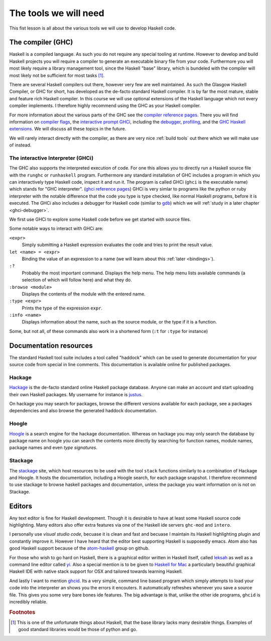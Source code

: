 The tools we will need
======================

This fist lesson is all about the various tools we will use to develop Haskell code.

.. _GHC:

The compiler (GHC)
------------------

Haskell is a compiled language. 
As such you do not require any special tooling at runtime.
However to develop and build Haskell projects you will require a compiler to generate an executable binary file from your code.
Furthermore you will most likely require a library management tool, since the Haskell "base" library, which is bundeled with the compiler will most likely not be sufficient for most tasks [#base-sucks]_.

There are several Haskell compilers out there, however very few are well maintained.
As such the Glasgow Haskell Compiler, or GHC for short, has developed as the de-facto standard Haskell compiler.
It is by far the most mature, stable and feature rich Haskell compiler.
In this course we will use optional extensions of the Haskell language which not every compiler implements.
I therefore highly recommend using the GHC as your Haskell compiler.

For more information about the various parts of the GHC see the `compiler reference pages <https://downloads.haskell.org/~ghc/latest/docs/html/users_guide/>`__.
There you will find information on `compiler flags <https://downloads.haskell.org/~ghc/latest/docs/html/users_guide/flags.html>`__, the `interactive prompt GHCi <ghci-reference-pages>`_, including the `debugger <https://downloads.haskell.org/~ghc/latest/docs/html/users_guide/ghci.html#the-ghci-debugger>`__, `profiling <https://downloads.haskell.org/~ghc/latest/docs/html/users_guide/profiling.html>`__, and the `GHC Haskell extensions <https://downloads.haskell.org/~ghc/latest/docs/html/users_guide/glasgow_exts.html#syntactic-extensions>`__.
We will discuss all these topics in the future.

We will rarely interact directly with the compiler, as there are very nice :ref:`build tools` out there which we will make use of instead.

.. _ghci-reference-pages: https://downloads.haskell.org/~ghc/latest/docs/html/users_guide/ghci.html

.. _GHCi:

The interactive Interpreter (GHCi)
^^^^^^^^^^^^^^^^^^^^^^^^^^^^^^^^^^

The GHC also supports the interpreted execution of code.
For one this allows you to directly run a Haskell source file with the ``runghc`` or ``runhaskell`` program.
Furthermore any standard installation of GHC includes a program in which you can interactively type Haskell code, inspect it and run it.
The program is called GHCi (``ghci`` is the executable name) which stands for "GHC interpreter". (`ghci reference pages <ghci-reference-pages>`_)
GHCi is very simlar to programs like the python or ruby interpreter with the notable difference that the code you type is type checked, like normal Haskell programs, before it is executed.
The GHCi also includes a debugger for Haskell code (similar to `gdb <https://www.sourceware.org/gdb/>`__) which we will :ref:`study in a later chapter <ghci-debugger>`.

We first use GHCi to explore some Haskell code before we get started with source files.

Some notable ways to interact with GHCi are:

``<expr>``
    Simply submitting a Haskell expression evaluates the code and tries to print the result value.

``let <name> = <expr>``
    Binding the value of an expression to a name (we will learn about this :ref:`later <bindings>`).

``:?``
    Probably the most important command.
    Displays the help menu.
    The help menu lists available commands (a selection of which will follow here) and what they do.

``:browse <module>``
    Displays the contents of the module with the entered name.

``:type <expr>``
    Prints the type of the expression ``expr``.

``:info <name>``
    Displays information about the name, such as the source module, or the type if it is a function.

Some, but not all, of these commands also work in a shortened form (``:t`` for ``:type`` for instance)


.. _documentation:


Documentation resources
-----------------------

The standard Haskell tool suite includes a tool called "haddock" which can be used to generate documentation for your source code from special in line comments.
This documentation is available online for published packages.

Hackage
^^^^^^^

`Hackage <hackage>`_ is the de-facto standard online Haskell package database. 
Anyone can make an account and start uploading their own Haskell packages. 
My username for instance is `justus <hackage.haskell.org/user/justus>`__.

On hackage you may search for packages, browse the different versions available for each package, see a packages dependencies and also browse the generated haddock documentation.

Hoogle
^^^^^^

`Hoogle <hoogle>`_ is a search engine for the hackage documentation.
Whereas on hackage you may only search the database by package name on hoogle you can search the contents more directly by searching for function names, module names, package names and even *type signatures*.

Stackage
^^^^^^^^

The `stackage`_ site, which host resources to be used with the tool ``stack`` functions similarly to a combination of Hackage and Hoogle.
It hosts the documentation, including a Hoogle search, for each package snapshot.
I therefore recommend to use stackage to browse haskell packages and documentation, unless the package you want information on is not on Stackage.


Editors
-------

Any text editor is fine for Haskell development.
Though it is desirable to have at least some Haskell source code highlighting.
Many editors also offer extra features via one of the Haskell ide servers ``ghc-mod`` and ``intero``.

I personally use *visual studio code*, becuase it is clean and fast and becuase I maintain its Haskell highlighting plugin and constantly improve it.
However I have heard that the editor best supporting Haskell is supposedly emacs.
Atom also has good Haskell support because of the `atom-haskell`_ group on github.

For those who wish to go hard on Haskell, there is a graphical editor written in Haskell itself, called `leksah`_ as well as a command line editor called `yi`_.
Also a special mention is to be given to `Haskell for Mac`_ a particularly beautiful graphical Haskell IDE with native stack support for OSX and tailored towards learning Haskell.

.. _leksah: http://leksah.org
.. _yi: http://yi-editor.github.io/
.. _Haskell for Mac: http://haskellformac.com
.. _atom-haskell: https://atom-haskell.github.io/

And lastly I want to mention `ghcid <https://www.stackage.org/lts-8.9/package/ghcid>`__. 
Its a very simple, command line based program which simply attempts to load your code into the interpreter an shows you the errors it encouters.
It automatically refreshes whenever you save a source file.
This gives you some very bare bones ide features.
The big advantage is that, unlike the other ide programs, ``ghcid`` is incredibly reliable.

.. rubric:: Footnotes		
 
.. [#base-sucks] 
    This is one of the unfortunate things about Haskell, that the base library lacks many desirable things. 
    Examples of good standard libraries would be those of python and go.

